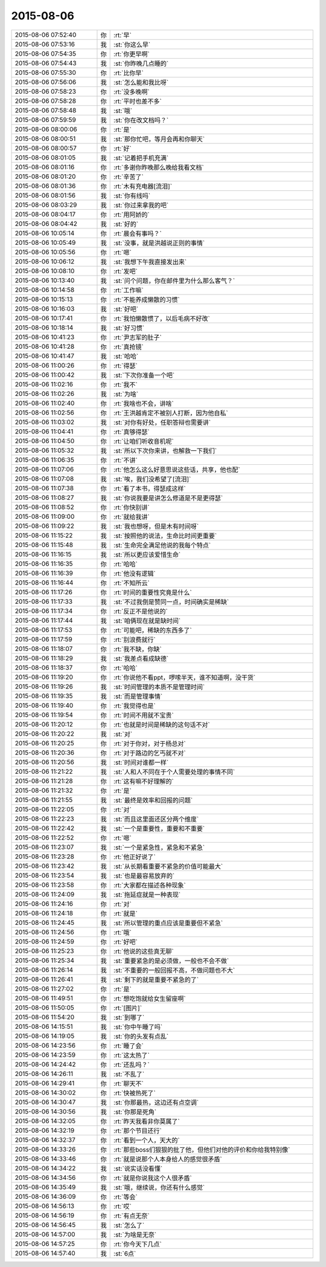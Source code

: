 2015-08-06
-------------

.. list-table::
   :widths: 25, 1, 60

   * - 2015-08-06 07:52:40
     - 你
     - :rt:`早`
   * - 2015-08-06 07:53:16
     - 我
     - :st:`你这么早`
   * - 2015-08-06 07:54:35
     - 你
     - :rt:`你更早啊`
   * - 2015-08-06 07:54:43
     - 我
     - :st:`你昨晚几点睡的`
   * - 2015-08-06 07:55:30
     - 你
     - :rt:`比你早`
   * - 2015-08-06 07:56:06
     - 我
     - :st:`怎么能和我比呀`
   * - 2015-08-06 07:58:23
     - 你
     - :rt:`没多晚啊`
   * - 2015-08-06 07:58:28
     - 你
     - :rt:`平时也差不多`
   * - 2015-08-06 07:58:48
     - 我
     - :st:`哦`
   * - 2015-08-06 07:59:59
     - 我
     - :st:`你在改文档吗？`
   * - 2015-08-06 08:00:06
     - 你
     - :rt:`是`
   * - 2015-08-06 08:00:51
     - 我
     - :st:`那你忙吧，等月会再和你聊天`
   * - 2015-08-06 08:00:57
     - 你
     - :rt:`好`
   * - 2015-08-06 08:01:05
     - 我
     - :st:`记着把手机充满`
   * - 2015-08-06 08:01:16
     - 你
     - :rt:`多谢你昨晚那么晚给我看文档`
   * - 2015-08-06 08:01:20
     - 你
     - :rt:`辛苦了`
   * - 2015-08-06 08:01:36
     - 你
     - :rt:`木有充电器[流泪]`
   * - 2015-08-06 08:01:56
     - 我
     - :st:`你有线吗`
   * - 2015-08-06 08:03:29
     - 我
     - :st:`你过来拿我的吧`
   * - 2015-08-06 08:04:17
     - 你
     - :rt:`用阿娇的`
   * - 2015-08-06 08:04:42
     - 我
     - :st:`好的`
   * - 2015-08-06 10:05:14
     - 你
     - :rt:`晨会有事吗？`
   * - 2015-08-06 10:05:49
     - 我
     - :st:`没事，就是洪越说正则的事情`
   * - 2015-08-06 10:05:56
     - 你
     - :rt:`嗯`
   * - 2015-08-06 10:06:12
     - 我
     - :st:`我想下午我直接发出来`
   * - 2015-08-06 10:08:10
     - 你
     - :rt:`发吧`
   * - 2015-08-06 10:13:40
     - 我
     - :st:`问个问题，你在邮件里为什么那么客气？`
   * - 2015-08-06 10:14:58
     - 你
     - :rt:`工作嘛`
   * - 2015-08-06 10:15:13
     - 你
     - :rt:`不能养成懒散的习惯`
   * - 2015-08-06 10:16:03
     - 我
     - :st:`好吧`
   * - 2015-08-06 10:17:41
     - 你
     - :rt:`我怕懒散惯了，以后毛病不好改`
   * - 2015-08-06 10:18:14
     - 我
     - :st:`好习惯`
   * - 2015-08-06 10:41:23
     - 你
     - :rt:`尹志军的肚子`
   * - 2015-08-06 10:41:28
     - 你
     - :rt:`真抢镜`
   * - 2015-08-06 10:41:47
     - 我
     - :st:`哈哈`
   * - 2015-08-06 11:00:26
     - 你
     - :rt:`得瑟`
   * - 2015-08-06 11:00:42
     - 我
     - :st:`下次你准备一个吧`
   * - 2015-08-06 11:02:16
     - 你
     - :rt:`我不`
   * - 2015-08-06 11:02:26
     - 我
     - :st:`为啥`
   * - 2015-08-06 11:02:40
     - 你
     - :rt:`我啥也不会，讲啥`
   * - 2015-08-06 11:02:56
     - 你
     - :rt:`王洪越肯定不被别人打断，因为他自私`
   * - 2015-08-06 11:03:02
     - 我
     - :st:`对你有好处，任职答辩也需要讲`
   * - 2015-08-06 11:04:41
     - 你
     - :rt:`真够得瑟`
   * - 2015-08-06 11:04:50
     - 你
     - :rt:`让咱们听收音机呢`
   * - 2015-08-06 11:05:32
     - 我
     - :st:`所以下次你来讲，也解救一下我们`
   * - 2015-08-06 11:06:35
     - 你
     - :rt:`不讲`
   * - 2015-08-06 11:07:06
     - 你
     - :rt:`他怎么这么好意思说这些话，共享，他也配`
   * - 2015-08-06 11:07:08
     - 我
     - :st:`唉，我们没希望了[流泪]`
   * - 2015-08-06 11:07:38
     - 你
     - :rt:`看了本书，得瑟成这样`
   * - 2015-08-06 11:08:27
     - 我
     - :st:`你说我要是讲怎么修道是不是更得瑟`
   * - 2015-08-06 11:08:52
     - 你
     - :rt:`你快别讲`
   * - 2015-08-06 11:09:00
     - 你
     - :rt:`就给我讲`
   * - 2015-08-06 11:09:22
     - 我
     - :st:`我也想呀，但是木有时间呀`
   * - 2015-08-06 11:15:22
     - 我
     - :st:`按照他的说法，生命比时间更重要`
   * - 2015-08-06 11:15:48
     - 我
     - :st:`生命完全满足他说的我每个特点`
   * - 2015-08-06 11:16:15
     - 我
     - :st:`所以更应该爱惜生命`
   * - 2015-08-06 11:16:35
     - 你
     - :rt:`哈哈`
   * - 2015-08-06 11:16:39
     - 你
     - :rt:`他没有逻辑`
   * - 2015-08-06 11:16:44
     - 你
     - :rt:`不知所云`
   * - 2015-08-06 11:17:26
     - 你
     - :rt:`时间的重要性究竟是什么`
   * - 2015-08-06 11:17:33
     - 我
     - :st:`不过我倒是赞同一点，时间确实是稀缺`
   * - 2015-08-06 11:17:34
     - 你
     - :rt:`反正不是他说的`
   * - 2015-08-06 11:17:44
     - 我
     - :st:`咱俩现在就是缺时间`
   * - 2015-08-06 11:17:53
     - 你
     - :rt:`可能吧，稀缺的东西多了`
   * - 2015-08-06 11:17:59
     - 你
     - :rt:`别浪费就行`
   * - 2015-08-06 11:18:07
     - 你
     - :rt:`我不缺，你缺`
   * - 2015-08-06 11:18:29
     - 我
     - :st:`我差点看成缺德`
   * - 2015-08-06 11:18:37
     - 你
     - :rt:`哈哈`
   * - 2015-08-06 11:19:20
     - 你
     - :rt:`你说他不看ppt，啰嗦半天，谁不知道啊，没干货`
   * - 2015-08-06 11:19:26
     - 我
     - :st:`时间管理的本质不是管理时间`
   * - 2015-08-06 11:19:35
     - 我
     - :st:`而是管理事情`
   * - 2015-08-06 11:19:40
     - 你
     - :rt:`我觉得也是`
   * - 2015-08-06 11:19:54
     - 你
     - :rt:`时间不用就不宝贵`
   * - 2015-08-06 11:20:12
     - 你
     - :rt:`也就是时间是稀缺的这句话不对`
   * - 2015-08-06 11:20:22
     - 我
     - :st:`对`
   * - 2015-08-06 11:20:25
     - 你
     - :rt:`对于你对，对于杨总对`
   * - 2015-08-06 11:20:36
     - 你
     - :rt:`对于路边的乞丐就不对`
   * - 2015-08-06 11:20:56
     - 我
     - :st:`时间对谁都一样`
   * - 2015-08-06 11:21:22
     - 我
     - :st:`人和人不同在于个人需要处理的事情不同`
   * - 2015-08-06 11:21:28
     - 你
     - :rt:`这有嘛不好理解的`
   * - 2015-08-06 11:21:32
     - 你
     - :rt:`是`
   * - 2015-08-06 11:21:55
     - 我
     - :st:`最终是效率和回报的问题`
   * - 2015-08-06 11:22:05
     - 你
     - :rt:`对`
   * - 2015-08-06 11:22:23
     - 我
     - :st:`而且这里面还区分两个维度`
   * - 2015-08-06 11:22:42
     - 我
     - :st:`一个是重要性，重要和不重要`
   * - 2015-08-06 11:22:52
     - 你
     - :rt:`嗯`
   * - 2015-08-06 11:23:07
     - 我
     - :st:`一个是紧急性，紧急和不紧急`
   * - 2015-08-06 11:23:28
     - 你
     - :rt:`他正好说了`
   * - 2015-08-06 11:23:42
     - 我
     - :st:`从长期看重要不紧急的价值可能最大`
   * - 2015-08-06 11:23:54
     - 我
     - :st:`也是最容易放弃的`
   * - 2015-08-06 11:23:58
     - 你
     - :rt:`大家都在描述各种现象`
   * - 2015-08-06 11:24:09
     - 我
     - :st:`拖延症就是一种表现`
   * - 2015-08-06 11:24:16
     - 你
     - :rt:`对`
   * - 2015-08-06 11:24:18
     - 你
     - :rt:`就是`
   * - 2015-08-06 11:24:45
     - 我
     - :st:`所以管理的重点应该是重要但不紧急`
   * - 2015-08-06 11:24:56
     - 你
     - :rt:`哦`
   * - 2015-08-06 11:24:59
     - 你
     - :rt:`好吧`
   * - 2015-08-06 11:25:23
     - 你
     - :rt:`他说的这些真无聊`
   * - 2015-08-06 11:25:34
     - 我
     - :st:`重要紧急的是必须做，一般也不会不做`
   * - 2015-08-06 11:26:14
     - 我
     - :st:`不重要的一般回报不高，不做问题也不大`
   * - 2015-08-06 11:26:41
     - 我
     - :st:`剩下的就是重要不紧急的了`
   * - 2015-08-06 11:27:02
     - 你
     - :rt:`是`
   * - 2015-08-06 11:49:51
     - 你
     - :rt:`想吃饱就给女生留座啊`
   * - 2015-08-06 11:50:05
     - 你
     - :rt:`[图片]`
   * - 2015-08-06 11:54:20
     - 我
     - :st:`到哪了`
   * - 2015-08-06 14:15:51
     - 我
     - :st:`你中午睡了吗`
   * - 2015-08-06 14:19:05
     - 我
     - :st:`你的头发有点乱`
   * - 2015-08-06 14:23:56
     - 你
     - :rt:`睡了会`
   * - 2015-08-06 14:23:59
     - 你
     - :rt:`这太热了`
   * - 2015-08-06 14:24:42
     - 你
     - :rt:`还乱吗？`
   * - 2015-08-06 14:26:11
     - 我
     - :st:`不乱了`
   * - 2015-08-06 14:29:41
     - 你
     - :rt:`聊天不`
   * - 2015-08-06 14:30:02
     - 你
     - :rt:`快被热死了`
   * - 2015-08-06 14:30:47
     - 我
     - :st:`你那最热，这边还有点空调`
   * - 2015-08-06 14:30:56
     - 我
     - :st:`你那是死角`
   * - 2015-08-06 14:32:05
     - 你
     - :rt:`昨天我看非你莫属了`
   * - 2015-08-06 14:32:19
     - 你
     - :rt:`那个节目还行`
   * - 2015-08-06 14:32:37
     - 你
     - :rt:`看到一个人，天大的`
   * - 2015-08-06 14:33:26
     - 你
     - :rt:`那些boss们狠狠的批了他，但他们对他的评价和你给我特别像`
   * - 2015-08-06 14:33:46
     - 你
     - :rt:`就是说那个人本身给人的感觉很矛盾`
   * - 2015-08-06 14:34:22
     - 我
     - :st:`说实话没看懂`
   * - 2015-08-06 14:34:56
     - 你
     - :rt:`就是你说我这个人很矛盾`
   * - 2015-08-06 14:35:49
     - 我
     - :st:`哦，继续说，你还有什么感觉`
   * - 2015-08-06 14:36:09
     - 你
     - :rt:`等会`
   * - 2015-08-06 14:56:13
     - 你
     - :rt:`哎`
   * - 2015-08-06 14:56:19
     - 你
     - :rt:`有点无奈`
   * - 2015-08-06 14:56:45
     - 我
     - :st:`怎么了`
   * - 2015-08-06 14:57:00
     - 我
     - :st:`为啥是无奈`
   * - 2015-08-06 14:57:25
     - 你
     - :rt:`你今天下几点`
   * - 2015-08-06 14:57:40
     - 我
     - :st:`6点`
